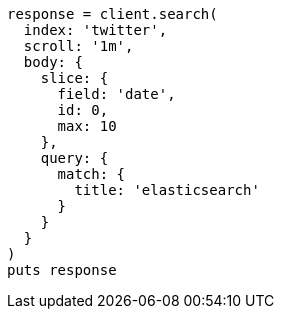 [source, ruby]
----
response = client.search(
  index: 'twitter',
  scroll: '1m',
  body: {
    slice: {
      field: 'date',
      id: 0,
      max: 10
    },
    query: {
      match: {
        title: 'elasticsearch'
      }
    }
  }
)
puts response
----
